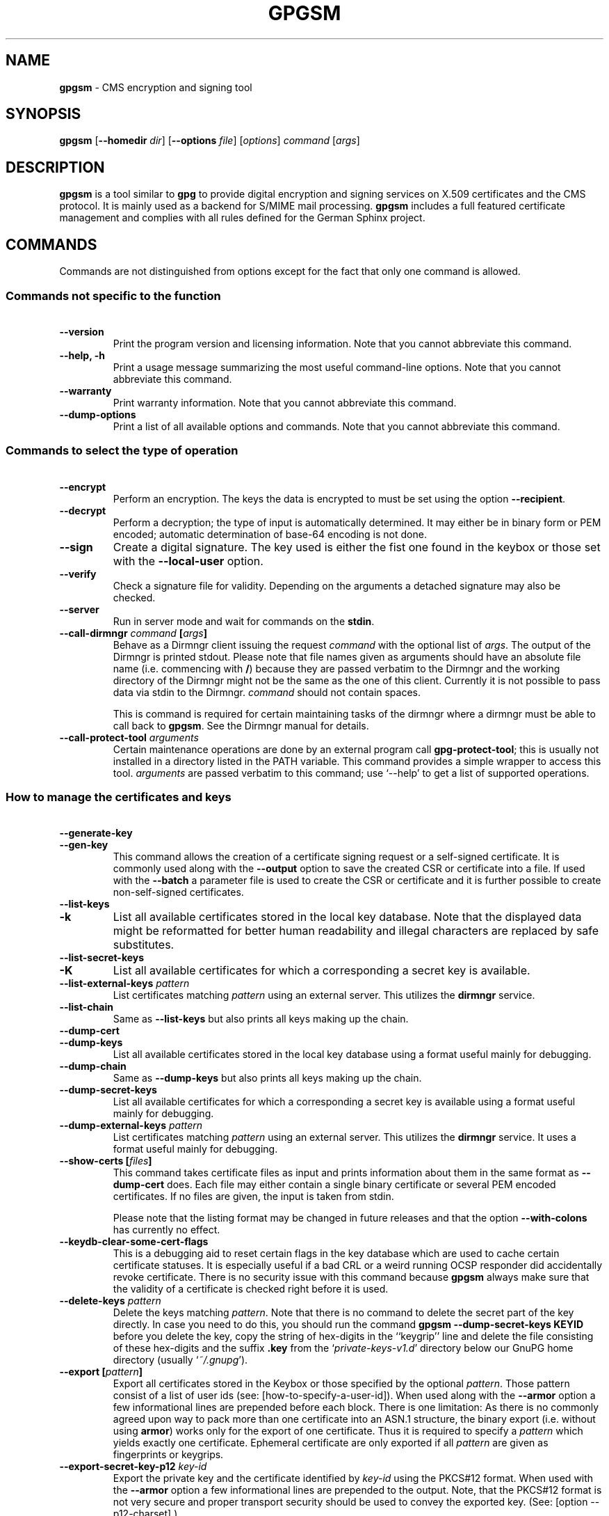 .\" Created from Texinfo source by yat2m 1.50
.TH GPGSM 1 2024-03-04 "GnuPG 2.4.5" "GNU Privacy Guard 2.4"
.SH NAME
.B gpgsm
\- CMS encryption and signing tool
.SH SYNOPSIS
.B  gpgsm
.RB [ \-\-homedir
.IR dir ]
.RB [ \-\-options
.IR file ]
.RI [ options ]
.I command
.RI [ args ]


.SH DESCRIPTION
\fBgpgsm\fP is a tool similar to \fBgpg\fP to provide digital
encryption and signing services on X.509 certificates and the CMS
protocol.  It is mainly used as a backend for S/MIME mail processing.
\fBgpgsm\fP includes a full featured certificate management and
complies with all rules defined for the German Sphinx project.




.SH COMMANDS

Commands are not distinguished from options except for the fact that
only one command is allowed.




.SS  Commands not specific to the function
\ 

.TP
.B  \-\-version
Print the program version and licensing information.  Note that you
cannot abbreviate this command.

.TP
.B  \-\-help, \-h
Print a usage message summarizing the most useful command-line options.
Note that you cannot abbreviate this command.

.TP
.B  \-\-warranty
Print warranty information.  Note that you cannot abbreviate this
command.

.TP
.B  \-\-dump\-options
Print a list of all available options and commands.  Note that you cannot
abbreviate this command.
.P



.SS  Commands to select the type of operation
\ 

.TP
.B  \-\-encrypt
Perform an encryption.  The keys the data is encrypted to must be set
using the option \fB\-\-recipient\fP.

.TP
.B  \-\-decrypt
Perform a decryption; the type of input is automatically determined.  It
may either be in binary form or PEM encoded; automatic determination of
base-64 encoding is not done.

.TP
.B  \-\-sign
Create a digital signature.  The key used is either the fist one found
in the keybox or those set with the \fB\-\-local\-user\fP option.

.TP
.B  \-\-verify
Check a signature file for validity.  Depending on the arguments a
detached signature may also be checked.

.TP
.B  \-\-server
Run in server mode and wait for commands on the \fBstdin\fP.

.TP
.B  \-\-call\-dirmngr \fIcommand\fP [\fIargs\fP]
Behave as a Dirmngr client issuing the request \fIcommand\fP with the
optional list of \fIargs\fP.  The output of the Dirmngr is printed
stdout.  Please note that file names given as arguments should have an
absolute file name (i.e. commencing with \fB/\fP) because they are
passed verbatim to the Dirmngr and the working directory of the
Dirmngr might not be the same as the one of this client.  Currently it
is not possible to pass data via stdin to the Dirmngr.  \fIcommand\fP
should not contain spaces.

This is command is required for certain maintaining tasks of the dirmngr
where a dirmngr must be able to call back to \fBgpgsm\fP.  See the Dirmngr
manual for details.

.TP
.B  \-\-call\-protect\-tool \fIarguments\fP
Certain maintenance operations are done by an external program call
\fBgpg\-protect\-tool\fP; this is usually not installed in a directory
listed in the PATH variable.  This command provides a simple wrapper to
access this tool.  \fIarguments\fP are passed verbatim to this command;
use \(oq\-\-help\(cq to get a list of supported operations.


.P



.SS  How to manage the certificates and keys
\ 

.TP
.B  \-\-generate\-key
.TQ
.B  \-\-gen\-key
This command allows the creation of a certificate signing request or a
self-signed certificate.  It is commonly used along with the
\fB\-\-output\fP option to save the created CSR or certificate into a
file.  If used with the \fB\-\-batch\fP a parameter file is used to
create the CSR or certificate and it is further possible to create
non-self-signed certificates.

.TP
.B  \-\-list\-keys
.TQ
.B  \-k
List all available certificates stored in the local key database.
Note that the displayed data might be reformatted for better human
readability and illegal characters are replaced by safe substitutes.

.TP
.B  \-\-list\-secret\-keys
.TQ
.B  \-K
List all available certificates for which a corresponding a secret key
is available.

.TP
.B  \-\-list\-external\-keys \fIpattern\fP
List certificates matching \fIpattern\fP using an external server.  This
utilizes the \fBdirmngr\fP service.

.TP
.B  \-\-list\-chain
Same as \fB\-\-list\-keys\fP but also prints all keys making up the chain.


.TP
.B  \-\-dump\-cert
.TQ
.B  \-\-dump\-keys
List all available certificates stored in the local key database using a
format useful mainly for debugging.

.TP
.B  \-\-dump\-chain
Same as \fB\-\-dump\-keys\fP but also prints all keys making up the chain.

.TP
.B  \-\-dump\-secret\-keys
List all available certificates for which a corresponding a secret key
is available using a format useful mainly for debugging.

.TP
.B  \-\-dump\-external\-keys \fIpattern\fP
List certificates matching \fIpattern\fP using an external server.
This utilizes the \fBdirmngr\fP service.  It uses a format useful
mainly for debugging.

.TP
.B  \-\-show\-certs [\fIfiles\fP]
This command takes certificate files as input and prints information
about them in the same format as \fB\-\-dump\-cert\fP does.  Each file
may either contain a single binary certificate or several PEM encoded
certificates.  If no files are given, the input is taken from stdin.

Please note that the listing format may be changed in future releases
and that the option \fB\-\-with\-colons\fP has currently no effect.


.TP
.B  \-\-keydb\-clear\-some\-cert\-flags
This is a debugging aid to reset certain flags in the key database
which are used to cache certain certificate statuses.  It is especially
useful if a bad CRL or a weird running OCSP responder did accidentally
revoke certificate.  There is no security issue with this command
because \fBgpgsm\fP always make sure that the validity of a certificate is
checked right before it is used.

.TP
.B  \-\-delete\-keys \fIpattern\fP
Delete the keys matching \fIpattern\fP.  Note that there is no command
to delete the secret part of the key directly.  In case you need to do
this, you should run the command \fBgpgsm \-\-dump\-secret\-keys KEYID\fP
before you delete the key, copy the string of hex-digits in the
``keygrip'' line and delete the file consisting of these hex-digits
and the suffix \fB.key\fP from the \(oq\fIprivate\-keys\-v1.d\fP\(cq directory
below our GnuPG home directory (usually \(oq\fI~/.gnupg\fP\(cq).

.TP
.B  \-\-export [\fIpattern\fP]
Export all certificates stored in the Keybox or those specified by the
optional \fIpattern\fP. Those pattern consist of a list of user ids
(see: [how-to-specify-a-user-id]).  When used along with the
\fB\-\-armor\fP option a few informational lines are prepended before
each block.  There is one limitation: As there is no commonly agreed
upon way to pack more than one certificate into an ASN.1 structure,
the binary export (i.e. without using \fBarmor\fP) works only for
the export of one certificate.  Thus it is required to specify a
\fIpattern\fP which yields exactly one certificate.  Ephemeral
certificate are only exported if all \fIpattern\fP are given as
fingerprints or keygrips.

.TP
.B  \-\-export\-secret\-key\-p12 \fIkey-id\fP
Export the private key and the certificate identified by \fIkey-id\fP
using the PKCS#12 format.  When used with the \fB\-\-armor\fP option a few
informational lines are prepended to the output.  Note, that the PKCS#12
format is not very secure and proper transport security should be used
to convey the exported key.  (See: [option --p12-charset].)

.TP
.B  \-\-export\-secret\-key\-p8 \fIkey-id\fP
.TQ
.B  \-\-export\-secret\-key\-raw \fIkey-id\fP
Export the private key of the certificate identified by \fIkey-id\fP
with any encryption stripped.  The \fB...\-raw\fP command exports in
PKCS#1 format; the \fB...\-p8\fP command exports in PKCS#8 format.
When used with the \fB\-\-armor\fP option a few informational lines are
prepended to the output.  These commands are useful to prepare a key
for use on a TLS server.

.TP
.B  \-\-import [\fIfiles\fP]
Import the certificates from the PEM or binary encoded files as well as
from signed-only messages.  This command may also be used to import a
secret key from a PKCS#12 file.

.TP
.B  \-\-learn\-card
Read information about the private keys from the smartcard and import
the certificates from there.  This command utilizes the \fBgpg\-agent\fP
and in turn the \fBscdaemon\fP.

.TP
.B  \-\-change\-passphrase \fIuser_id\fP
.TQ
.B  \-\-passwd \fIuser_id\fP
Change the passphrase of the private key belonging to the certificate
specified as \fIuser_id\fP.  Note, that changing the passphrase/PIN of a
smartcard is not yet supported.

.P



.SH OPTIONS

\fBGPGSM\fP features a bunch of options to control the exact behaviour
and to change the default configuration.




.SS  How to change the configuration
\ 

These options are used to change the configuration and are usually found
in the option file.



.TP
.B  \-\-options \fIfile\fP
Reads configuration from \fIfile\fP instead of from the default
per-user configuration file.  The default configuration file is named
\(oq\fIgpgsm.conf\fP\(cq and expected in the \(oq\fI.gnupg\fP\(cq directory directly
below the home directory of the user.

.TP
.B  \-\-homedir \fIdir\fP
Set the name of the home directory to \fIdir\fP. If this option is not
used, the home directory defaults to \(oq\fI~/.gnupg\fP\(cq.  It is only
recognized when given on the command line.  It also overrides any home
directory stated through the environment variable \(oq\fIGNUPGHOME\fP\(cq or
(on Windows systems) by means of the Registry entry
\fIHKCU\[rs]Software\[rs]GNU\[rs]GnuPG:HomeDir\fP.

On Windows systems it is possible to install GnuPG as a portable
application.  In this case only this command line option is
considered, all other ways to set a home directory are ignored.


.TP
.B  \-v
.TP
.B  \-\-verbose
Outputs additional information while running.
You can increase the verbosity by giving several
verbose commands to \fBgpgsm\fP, such as \(oq\-vv\(cq.

.TP
.B  \-\-keyserver \fIstring\fP
This is a deprecated option.  It was used to add an LDAP server to use
for X.509 certificate and CRL lookup.  The alias \fB\-\-ldapserver\fP
existed from version 2.2.28 to 2.2.33 and 2.3.2 to 2.3.4 but is now
entirely ignored.

LDAP servers must be given in the configuration for \fBdirmngr\fP.

.TP
.B  \-\-policy\-file \fIfilename\fP
Change the default name of the policy file to \fIfilename\fP.  The
default name is \(oq\fIpolicies.txt\fP\(cq.

.TP
.B  \-\-agent\-program \fIfile\fP
Specify an agent program to be used for secret key operations.  The
default value is determined by running the command \fBgpgconf\fP.
Note that the pipe symbol (\fB|\fP) is used for a regression test
suite hack and may thus not be used in the file name.

.TP
.B  \-\-dirmngr\-program \fIfile\fP
Specify a dirmngr program to be used for CRL checks.  The
default value is \(oq\fI/usr/bin/dirmngr\fP\(cq.

.TP
.B  \-\-prefer\-system\-dirmngr
This option is obsolete and ignored.

.TP
.B  \-\-disable\-dirmngr
Entirely disable the use of the Dirmngr.

.TP
.B  \-\-no\-autostart
Do not start the gpg-agent or the dirmngr if it has not yet been
started and its service is required.  This option is mostly useful on
machines where the connection to gpg-agent has been redirected to
another machines.  If dirmngr is required on the remote machine, it
may be started manually using \fBgpgconf \-\-launch dirmngr\fP.

.TP
.B  \-\-no\-secmem\-warning
Do not print a warning when the so called "secure memory" cannot be used.

.TP
.B  \-\-log\-file \fIfile\fP
When running in server mode, append all logging output to \fIfile\fP.
Use \(oq\fIsocket://\fP\(cq to log to socket.

.TP
.B  \-\-log\-time
Prefix all log output with a timestamp even if no log file is used.

.P



.SS  Certificate related options
\ 


.TP
.B   \-\-enable\-policy\-checks
.TQ
.B  \-\-disable\-policy\-checks
By default policy checks are enabled.  These options may be used to
change it.

.TP
.B   \-\-enable\-crl\-checks
.TQ
.B  \-\-disable\-crl\-checks
By default the CRL checks are enabled and the DirMngr is
used to check for revoked certificates.  The disable option is most
useful with an off-line network connection to suppress this check and
also to avoid that new certificates introduce a web bug by including a
certificate specific CRL DP.  The disable option also disables an
issuer certificate lookup via the authorityInfoAccess property of the
certificate; the \fB\-\-enable\-issuer\-key\-retrieve\fP can be used
to make use of that property anyway.

.TP
.B   \-\-enable\-trusted\-cert\-crl\-check
.TQ
.B  \-\-disable\-trusted\-cert\-crl\-check
By default the CRL for trusted root certificates are checked
like for any other certificates.  This allows a CA to revoke its own
certificates voluntary without the need of putting all ever issued
certificates into a CRL.  The disable option may be used to switch this
extra check off.  Due to the caching done by the Dirmngr, there will not be
any noticeable performance gain.  Note, that this also disables possible
OCSP checks for trusted root certificates.  A more specific way of
disabling this check is by adding the ``relax'' keyword to the root CA
line of the \(oq\fItrustlist.txt\fP\(cq


.TP
.B  \-\-force\-crl\-refresh
Tell the dirmngr to reload the CRL for each request.  For better
performance, the dirmngr will actually optimize this by suppressing
the loading for short time intervals (e.g. 30 minutes). This option
is useful to make sure that a fresh CRL is available for certificates
hold in the keybox.  The suggested way of doing this is by using it
along with the option \fB\-\-with\-validation\fP for a key listing
command.  This option should not be used in a configuration file.

.TP
.B  \-\-enable\-issuer\-based\-crl\-check
Run a CRL check even for certificates which do not have any CRL
distribution point.  This requires that a suitable LDAP server has
been configured in Dirmngr and that the CRL can be found using the
issuer.  This option reverts to what GnuPG did up to version 2.2.20.
This option is in general not useful.

.TP
.B   \-\-enable\-ocsp
.TQ
.B  \-\-disable\-ocsp
By default OCSP checks are disabled.  The enable option may
be used to enable OCSP checks via Dirmngr.  If CRL checks
are also enabled, CRLs will be used as a fallback if for some reason an
OCSP request will not succeed.  Note, that you have to allow OCSP
requests in Dirmngr's configuration too (option
\fB\-\-allow\-ocsp\fP) and configure Dirmngr properly.  If you do not do
so you will get the error code \(oqNot supported\(cq.

.TP
.B  \-\-auto\-issuer\-key\-retrieve
If a required certificate is missing while validating the chain of
certificates, try to load that certificate from an external location.
This usually means that Dirmngr is employed to search for the
certificate.  Note that this option makes a "web bug" like behavior
possible.  LDAP server operators can see which keys you request, so by
sending you a message signed by a brand new key (which you naturally
will not have on your local keybox), the operator can tell both your
IP address and the time when you verified the signature.  Note that if
CRL checking is not disabled issuer certificates are retrieved in any
case using the caIssuers authorityInfoAccess method.



.TP
.B  \-\-validation\-model \fIname\fP
This option changes the default validation model.  The only possible
values are "shell" (which is the default), "chain" which forces the
use of the chain model and "steed" for a new simplified model.  The
chain model is also used if an option in the \(oq\fItrustlist.txt\fP\(cq or
an attribute of the certificate requests it.  However the standard
model (shell) is in that case always tried first.

.TP
.B  \-\-ignore\-cert\-extension \fIoid\fP
Add \fIoid\fP to the list of ignored certificate extensions.  The
\fIoid\fP is expected to be in dotted decimal form, like
\fB2.5.29.3\fP.  This option may be used more than once.  Critical
flagged certificate extensions matching one of the OIDs in the list
are treated as if they are actually handled and thus the certificate
will not be rejected due to an unknown critical extension.  Use this
option with care because extensions are usually flagged as critical
for a reason.

.P


.SS  Input and Output
\ 

.TP
.B  \-\-armor
.TQ
.B  \-a
Create PEM encoded output.  Default is binary output.

.TP
.B  \-\-base64
Create Base-64 encoded output; i.e. PEM without the header lines.

.TP
.B  \-\-assume\-armor
Assume the input data is PEM encoded.  Default is to autodetect the
encoding but this is may fail.

.TP
.B  \-\-assume\-base64
Assume the input data is plain base-64 encoded.

.TP
.B  \-\-assume\-binary
Assume the input data is binary encoded.

.TP
.B  \-\-input\-size\-hint \fIn\fP
This option can be used to tell GPGSM the size of the input data in
bytes.  \fIn\fP must be a positive base-10 number.  It is used by the
\fB\-\-status\-fd\fP line ``PROGRESS'' to provide a value for
``total'' if that is not available by other means.


.TP
.B  \-\-p12\-charset \fIname\fP
\fBgpgsm\fP uses the UTF-8 encoding when encoding passphrases for
PKCS#12 files.  This option may be used to force the passphrase to be
encoded in the specified encoding \fIname\fP.  This is useful if the
application used to import the key uses a different encoding and thus
will not be able to import a file generated by \fBgpgsm\fP.  Commonly
used values for \fIname\fP are \fBLatin1\fP and \fBCP850\fP.  Note
that \fBgpgsm\fP itself automagically imports any file with a
passphrase encoded to the most commonly used encodings.


.TP
.B  \-\-default\-key \fIuser_id\fP
Use \fIuser_id\fP as the standard key for signing.  This key is used if
no other key has been defined as a signing key.  Note, that the first
\fB\-\-local\-users\fP option also sets this key if it has not yet been
set; however \fB\-\-default\-key\fP always overrides this.


.TP
.B  \-\-local\-user \fIuser_id\fP
.TP
.B  \-u \fIuser_id\fP
Set the user(s) to be used for signing.  The default is the first
secret key found in the database.


.TP
.B  \-\-recipient \fIname\fP
.TQ
.B  \-r
Encrypt to the user id \fIname\fP.  There are several ways a user id
may be given (see: [how-to-specify-a-user-id]).


.TP
.B  \-\-output \fIfile\fP
.TQ
.B  \-o \fIfile\fP
Write output to \fIfile\fP.  The default is to write it to stdout.



.TP
.B  \-\-with\-key\-data
Displays extra information with the \fB\-\-list\-keys\fP commands.  Especially
a line tagged \fBgrp\fP is printed which tells you the keygrip of a
key.  This string is for example used as the file name of the
secret key.  Implies \fB\-\-with\-colons\fP.


.TP
.B  \-\-with\-validation
When doing a key listing, do a full validation check for each key and
print the result.  This is usually a slow operation because it
requires a CRL lookup and other operations.

When used along with \fB\-\-import\fP, a validation of the certificate to
import is done and only imported if it succeeds the test.  Note that
this does not affect an already available certificate in the DB.
This option is therefore useful to simply verify a certificate.


.TP
.B  \-\-with\-md5\-fingerprint
For standard key listings, also print the MD5 fingerprint of the
certificate.

.TP
.B  \-\-with\-keygrip
Include the keygrip in standard key listings.  Note that the keygrip is
always listed in \fB\-\-with\-colons\fP mode.

.TP
.B  \-\-with\-secret
Include info about the presence of a secret key in public key listings
done with \fB\-\-with\-colons\fP.

.TP
.B  \-\-no\-pretty\-dn
By default gpgsm prints distinguished names (DNs) like the Issuer or
Subject in a more readable format (e.g. using a well defined order of
the parts).  However, this format can't be used as input strings.
This option reverts printing to standard RFC-2253 format and thus
avoids the need to use --dump-cert or --with-colons to get the
``real'' name.

.P


.SS  How to change how the CMS is created
\ 

.TP
.B  \-\-include\-certs \fIn\fP
Using \fIn\fP of -2 includes all certificate except for the root cert,
-1 includes all certs, 0 does not include any certs, 1 includes only the
signers cert and all other positive values include up to \fIn\fP
certificates starting with the signer cert.  The default is -2.

.TP
.B  \-\-cipher\-algo \fIoid\fP
Use the cipher algorithm with the ASN.1 object identifier \fIoid\fP for
encryption.  For convenience the strings \fB3DES\fP, \fBAES\fP and
\fBAES256\fP may be used instead of their OIDs.  The default is
\fBAES\fP (2.16.840.1.101.3.4.1.2).

.TP
.B  \-\-digest\-algo \fBname\fP
Use \fBname\fP as the message digest algorithm.  Usually this
algorithm is deduced from the respective signing certificate.  This
option forces the use of the given algorithm and may lead to severe
interoperability problems.

.P




.SS  Doing things one usually do not want to do
\ 



.TP
.B  \-\-chuid \fIuid\fP
Change the current user to \fIuid\fP which may either be a number or a
name.  This can be used from the root account to run gpgsm for
another user.  If \fIuid\fP is not the current UID a standard PATH is
set and the envvar GNUPGHOME is unset.  To override the latter the
option \fB\-\-homedir\fP can be used.  This option has only an effect
when used on the command line.  This option has currently no effect at
all on Windows.


.TP
.B  \-\-extra\-digest\-algo \fIname\fP
Sometimes signatures are broken in that they announce a different digest
algorithm than actually used.  \fBgpgsm\fP uses a one-pass data
processing model and thus needs to rely on the announced digest
algorithms to properly hash the data.  As a workaround this option may
be used to tell \fBgpgsm\fP to also hash the data using the algorithm
\fIname\fP; this slows processing down a little bit but allows verification of
such broken signatures.  If \fBgpgsm\fP prints an error like
``digest algo 8 has not been enabled'' you may want to try this option,
with \(oqSHA256\(cq for \fIname\fP.

.TP
.B  \-\-compliance \fIstring\fP
Set the compliance mode.  Valid values are shown when using "help" for
\fIstring\fP.

.TP
.B  \-\-min\-rsa\-length \fIn\fP
This option adjusts the compliance mode "de-vs" for stricter key size
requirements.  For example, a value of 3000 turns rsa2048 and dsa2048
keys into non-VS-NfD compliant keys.

.TP
.B  \-\-require\-compliance
To check that data has been encrypted according to the rules of the
current compliance mode, a gpgsm user needs to evaluate the status
lines.  This is allows frontends to handle compliance check in a more
flexible way.  However, for scripted use the required evaluation of
the status-line requires quite some effort; this option can be used
instead to make sure that the gpgsm process exits with a failure if
the compliance rules are not fulfilled.  Note that this option has
currently an effect only in "de-vs" mode.

.TP
.B  \-\-always\-trust
Force encryption to the specified certificates without any validation
of the certificate chain.  The only requirement is that the
certificate is capable of encryption.  Note that this option is
ineffective if \fB\-\-require\-compliance\fP is used.

.TP
.B  \-\-ignore\-cert\-with\-oid \fIoid\fP
Add \fIoid\fP to the list of OIDs to be checked while reading
certificates from smartcards. The \fIoid\fP is expected to be in
dotted decimal form, like \fB2.5.29.3\fP.  This option may be used
more than once.  As of now certificates with an extended key usage
matching one of those OIDs are ignored during a \fB\-\-learn\-card\fP
operation and not imported.  This option can help to keep the local
key database clear of unneeded certificates stored on smartcards.

.TP
.B  \-\-faked\-system\-time \fIepoch\fP
This option is only useful for testing; it sets the system time back or
forth to \fIepoch\fP which is the number of seconds elapsed since the year
1970.  Alternatively \fIepoch\fP may be given as a full ISO time string
(e.g. "20070924T154812").

.TP
.B  \-\-with\-ephemeral\-keys
Include ephemeral flagged keys in the output of key listings.  Note
that they are included anyway if the key specification for a listing
is given as fingerprint or keygrip.

.TP
.B  \-\-compatibility\-flags \fIflags\fP
Set compatibility flags to work around problems due to non-compliant
certificates or data.  The \fIflags\fP are given as a comma separated
list of flag names and are OR-ed together.  The special flag "none"
clears the list and allows one to start over with an empty list.  To get a
list of available flags the sole word "help" can be used.

.TP
.B  \-\-debug\-level \fIlevel\fP
Select the debug level for investigating problems. \fIlevel\fP may be
a numeric value or by a keyword:

.RS
.TP
.B  none
No debugging at all.  A value of less than 1 may be used instead of
the keyword.
.TP
.B  basic
Some basic debug messages.  A value between 1 and 2 may be used
instead of the keyword.
.TP
.B  advanced
More verbose debug messages.  A value between 3 and 5 may be used
instead of the keyword.
.TP
.B  expert
Even more detailed messages.  A value between 6 and 8 may be used
instead of the keyword.
.TP
.B  guru
All of the debug messages you can get. A value greater than 8 may be
used instead of the keyword.  The creation of hash tracing files is
only enabled if the keyword is used.
.RE

How these messages are mapped to the actual debugging flags is not
specified and may change with newer releases of this program. They are
however carefully selected to best aid in debugging.

.TP
.B  \-\-debug \fIflags\fP
Set debug flags.  All flags are or-ed and \fIflags\fP may be given
in C syntax (e.g. 0x0042) or as a comma separated list of flag names.
To get a list of all supported flags the single word "help" can be
used. This option is only useful for debugging and the behavior may
change at any time without notice.

Note, that all flags set using this option may get overridden by
\fB\-\-debug\-level\fP.

.TP
.B  \-\-debug\-all
Same as \fB\-\-debug=0xffffffff\fP

.TP
.B  \-\-debug\-allow\-core\-dump
Usually \fBgpgsm\fP tries to avoid dumping core by well written code and by
disabling core dumps for security reasons.  However, bugs are pretty
durable beasts and to squash them it is sometimes useful to have a core
dump.  This option enables core dumps unless the Bad Thing happened
before the option parsing.

.TP
.B  \-\-debug\-no\-chain\-validation
This is actually not a debugging option but only useful as such.  It
lets \fBgpgsm\fP bypass all certificate chain validation checks.

.TP
.B  \-\-debug\-ignore\-expiration
This is actually not a debugging option but only useful as such.  It
lets \fBgpgsm\fP ignore all notAfter dates, this is used by the regression
tests.

.TP
.B  \-\-passphrase\-fd \fBn\fP
Read the passphrase from file descriptor \fBn\fP. Only the first line
will be read from file descriptor \fBn\fP. If you use 0 for \fBn\fP,
the passphrase will be read from STDIN. This can only be used if only
one passphrase is supplied.

Note that this passphrase is only used if the option \fB\-\-batch\fP
has also been given.

.TP
.B  \-\-pinentry\-mode \fBmode\fP
Set the pinentry mode to \fBmode\fP.  Allowed values for \fBmode\fP
are:
.RS
.TP
.B  default
Use the default of the agent, which is \fBask\fP.
.TP
.B  ask
Force the use of the Pinentry.
.TP
.B  cancel
Emulate use of Pinentry's cancel button.
.TP
.B  error
Return a Pinentry error (``No Pinentry'').
.TP
.B  loopback
Redirect Pinentry queries to the caller.  Note that in contrast to
Pinentry the user is not prompted again if he enters a bad password.
.RE

.TP
.B  \-\-request\-origin \fIorigin\fP
Tell gpgsm to assume that the operation ultimately originated at
\fIorigin\fP.  Depending on the origin certain restrictions are applied
and the Pinentry may include an extra note on the origin.  Supported
values for \fIorigin\fP are: \fBlocal\fP which is the default,
\fBremote\fP to indicate a remote origin or \fBbrowser\fP for an
operation requested by a web browser.

.TP
.B  \-\-no\-common\-certs\-import
Suppress the import of common certificates on keybox creation.

.P

All the long options may also be given in the configuration file after
stripping off the two leading dashes.


.SH HOW TO SPECIFY A USER ID

There are different ways to specify a user ID to GnuPG.  Some of them
are only valid for \fBgpg\fP others are only good for
\fBgpgsm\fP.  Here is the entire list of ways to specify a key:


.TP
.B  By key Id.
This format is deduced from the length of the string and its content or
\fB0x\fP prefix. The key Id of an X.509 certificate are the low 64 bits
of its SHA-1 fingerprint.  The use of key Ids is just a shortcut, for
all automated processing the fingerprint should be used.

When using \fBgpg\fP an exclamation mark (!) may be appended to
force using the specified primary or secondary key and not to try and
calculate which primary or secondary key to use.

The last four lines of the example give the key ID in their long form as
internally used by the OpenPGP protocol. You can see the long key ID
using the option \fB\-\-with\-colons\fP.

.RS 2
.nf
234567C4
0F34E556E
01347A56A
0xAB123456

234AABBCC34567C4
0F323456784E56EAB
01AB3FED1347A5612
0x234AABBCC34567C4
.fi
.RE



.TP
.B  By fingerprint.
This format is deduced from the length of the string and its content or
the \fB0x\fP prefix.  Note, that only the 20 byte version fingerprint
is available with \fBgpgsm\fP (i.e. the SHA-1 hash of the
certificate).

When using \fBgpg\fP an exclamation mark (!) may be appended to
force using the specified primary or secondary key and not to try and
calculate which primary or secondary key to use.

The best way to specify a key Id is by using the fingerprint.  This
avoids any ambiguities in case that there are duplicated key IDs.

.RS 2
.nf
1234343434343434C434343434343434
123434343434343C3434343434343734349A3434
0E12343434343434343434EAB3484343434343434
0xE12343434343434343434EAB3484343434343434
.fi
.RE


\fBgpgsm\fP also accepts colons between each pair of hexadecimal
digits because this is the de-facto standard on how to present X.509
fingerprints.  \fBgpg\fP also allows the use of the space
separated SHA-1 fingerprint as printed by the key listing commands.

.TP
.B  By exact match on OpenPGP user ID.
This is denoted by a leading equal sign. It does not make sense for
X.509 certificates.

.RS 2
.nf
=Heinrich Heine <heinrichh@uni\-duesseldorf.de>
.fi
.RE

.TP
.B  By exact match on an email address.
This is indicated by enclosing the email address in the usual way
with left and right angles.

.RS 2
.nf
<heinrichh@uni\-duesseldorf.de>
.fi
.RE


.TP
.B  By partial match on an email address.
This is indicated by prefixing the search string with an \fB@\fP.
This uses a substring search but considers only the mail address
(i.e. inside the angle brackets).

.RS 2
.nf
@heinrichh
.fi
.RE

.TP
.B  By exact match on the subject's DN.
This is indicated by a leading slash, directly followed by the RFC-2253
encoded DN of the subject.  Note that you can't use the string printed
by \fBgpgsm \-\-list\-keys\fP because that one has been reordered and modified
for better readability; use \fB\-\-with\-colons\fP to print the raw
(but standard escaped) RFC-2253 string.

.RS 2
.nf
/CN=Heinrich Heine,O=Poets,L=Paris,C=FR
.fi
.RE

.TP
.B  By exact match on the issuer's DN.
This is indicated by a leading hash mark, directly followed by a slash
and then directly followed by the RFC-2253 encoded DN of the issuer.
This should return the Root cert of the issuer.  See note above.

.RS 2
.nf
#/CN=Root Cert,O=Poets,L=Paris,C=FR
.fi
.RE


.TP
.B  By exact match on serial number and issuer's DN.
This is indicated by a hash mark, followed by the hexadecimal
representation of the serial number, then followed by a slash and the
RFC-2253 encoded DN of the issuer. See note above.

.RS 2
.nf
#4F03/CN=Root Cert,O=Poets,L=Paris,C=FR
.fi
.RE

.TP
.B  By keygrip.
This is indicated by an ampersand followed by the 40 hex digits of a
keygrip.  \fBgpgsm\fP prints the keygrip when using the command
\fB\-\-dump\-cert\fP.

.RS 2
.nf
&D75F22C3F86E355877348498CDC92BD21010A480
.fi
.RE


.TP
.B  By substring match.
This is the default mode but applications may want to explicitly
indicate this by putting the asterisk in front.  Match is not case
sensitive.

.RS 2
.nf
Heine
*Heine
.fi
.RE

.TP
.B  . and + prefixes
These prefixes are reserved for looking up mails anchored at the end
and for a word search mode.  They are not yet implemented and using
them is undefined.


Please note that we have reused the hash mark identifier which was used
in old GnuPG versions to indicate the so called local-id.  It is not
anymore used and there should be no conflict when used with X.509 stuff.

Using the RFC-2253 format of DNs has the drawback that it is not
possible to map them back to the original encoding, however we don't
have to do this because our key database stores this encoding as meta
data.


.SH EXAMPLES

.RS 2
.nf
$ gpgsm \-er goo@bar.net <plaintext >ciphertext
.fi
.RE



.SH FILES

There are a few configuration files to control certain aspects of
\fBgpgsm\fP's operation. Unless noted, they are expected in the
current home directory (see: [option --homedir]).


.TP
.B  gpgsm.conf
This is the standard configuration file read by \fBgpgsm\fP on
startup.  It may contain any valid long option; the leading two dashes
may not be entered and the option may not be abbreviated.  This default
name may be changed on the command line (see: [gpgsm-option --options]).
You should backup this file.

.TP
.B  common.conf
This is an optional configuration file read by \fBgpgsm\fP on
startup.  It may contain options pertaining to all components of
GnuPG.  Its current main use is for the "use-keyboxd" option.

.TP
.B  policies.txt
This is a list of allowed CA policies.  This file should list the
object identifiers of the policies line by line.  Empty lines and
lines starting with a hash mark are ignored.  Policies missing in this
file and not marked as critical in the certificate will print only a
warning; certificates with policies marked as critical and not listed
in this file will fail the signature verification.  You should backup
this file.

For example, to allow only the policy 2.289.9.9, the file should look
like this:

.RS
.RS 2
.nf
# Allowed policies
2.289.9.9
.fi
.RE
.RE

.TP
.B  qualified.txt
This is the list of root certificates used for qualified certificates.
They are defined as certificates capable of creating legally binding
signatures in the same way as handwritten signatures are.  Comments
start with a hash mark and empty lines are ignored.  Lines do have a
length limit but this is not a serious limitation as the format of the
entries is fixed and checked by \fBgpgsm\fP: A non-comment line starts with
optional whitespace, followed by exactly 40 hex characters, white space
and a lowercased 2 letter country code.  Additional data delimited with
by a white space is current ignored but might late be used for other
purposes.

Note that even if a certificate is listed in this file, this does not
mean that the certificate is trusted; in general the certificates listed
in this file need to be listed also in \(oq\fItrustlist.txt\fP\(cq. This is a global
file an installed in the sysconf directory (e.g.
\(oq\fI/etc/gnupg/qualified.txt\fP\(cq).

Every time \fBgpgsm\fP uses a certificate for signing or verification
this file will be consulted to check whether the certificate under
question has ultimately been issued by one of these CAs.  If this is the
case the user will be informed that the verified signature represents a
legally binding (``qualified'') signature.  When creating a signature
using such a certificate an extra prompt will be issued to let the user
confirm that such a legally binding signature shall really be created.

Because this software has not yet been approved for use with such
certificates, appropriate notices will be shown to indicate this fact.

.TP
.B  help.txt
This is plain text file with a few help entries used with
\fBpinentry\fP as well as a large list of help items for
\fBgpg\fP and \fBgpgsm\fP.  The standard file has English help
texts; to install localized versions use filenames like \(oq\fIhelp.LL.txt\fP\(cq
with LL denoting the locale.  GnuPG comes with a set of predefined help
files in the data directory (e.g. \(oq\fI/usr/share/gnupg/gnupg/help.de.txt\fP\(cq)
and allows overriding of any help item by help files stored in the
system configuration directory (e.g. \(oq\fI/etc/gnupg/help.de.txt\fP\(cq).
For a reference of the help file's syntax, please see the installed
\(oq\fIhelp.txt\fP\(cq file.


.TP
.B  com\-certs.pem
This file is a collection of common certificates used to populated a
newly created \(oq\fIpubring.kbx\fP\(cq.  An administrator may replace this
file with a custom one.  The format is a concatenation of PEM encoded
X.509 certificates.  This global file is installed in the data directory
(e.g. \(oq\fI/usr/share/gnupg/com\-certs.pem\fP\(cq).

.P

.RE
Note that on larger installations, it is useful to put predefined files
into the directory \(oq\fI/etc/skel/.gnupg/\fP\(cq so that newly created users
start up with a working configuration.  For existing users a small
helper script is provided to create these files (see: [addgnupghome]).

For internal purposes \fBgpgsm\fP creates and maintains a few other files;
they all live in the current home directory (see: [option
--homedir]).  Only \fBgpgsm\fP may modify these files.


.TP
.B  pubring.kbx
This a database file storing the certificates as well as meta
information.  For debugging purposes the tool \fBkbxutil\fP may be
used to show the internal structure of this file.  You should backup
this file.

.TP
.B  random_seed
This content of this file is used to maintain the internal state of the
random number generator across invocations.  The same file is used by
other programs of this software too.

.TP
.B  S.gpg\-agent
If this file exists
\fBgpgsm\fP will first try to connect to this socket for
accessing \fBgpg\-agent\fP before starting a new \fBgpg\-agent\fP
instance.  Under Windows this socket (which in reality be a plain file
describing a regular TCP listening port) is the standard way of
connecting the \fBgpg\-agent\fP.

.P



.SH SEE ALSO
\fBgpg\fP(1),
\fBgpg\-agent\fP(1)

The full documentation for this tool is maintained as a Texinfo manual.
If GnuPG and the info program are properly installed at your site, the
command

.RS 2
.nf
info gnupg
.fi
.RE

should give you access to the complete manual including a menu structure
and an index.
